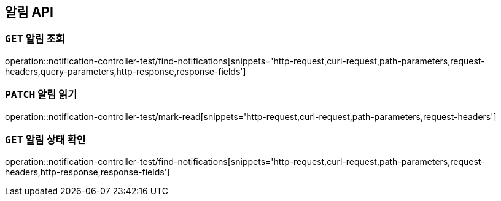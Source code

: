 [[알림-API]]
== 알림 API

[[알림-조회]]
=== `GET` 알림 조회

operation::notification-controller-test/find-notifications[snippets='http-request,curl-request,path-parameters,request-headers,query-parameters,http-response,response-fields']

[[알림-읽기]]
=== `PATCH` 알림 읽기

operation::notification-controller-test/mark-read[snippets='http-request,curl-request,path-parameters,request-headers']

[[알림-상태-확인]]
=== `GET` 알림 상태 확인

operation::notification-controller-test/find-notifications[snippets='http-request,curl-request,path-parameters,request-headers,http-response,response-fields']
